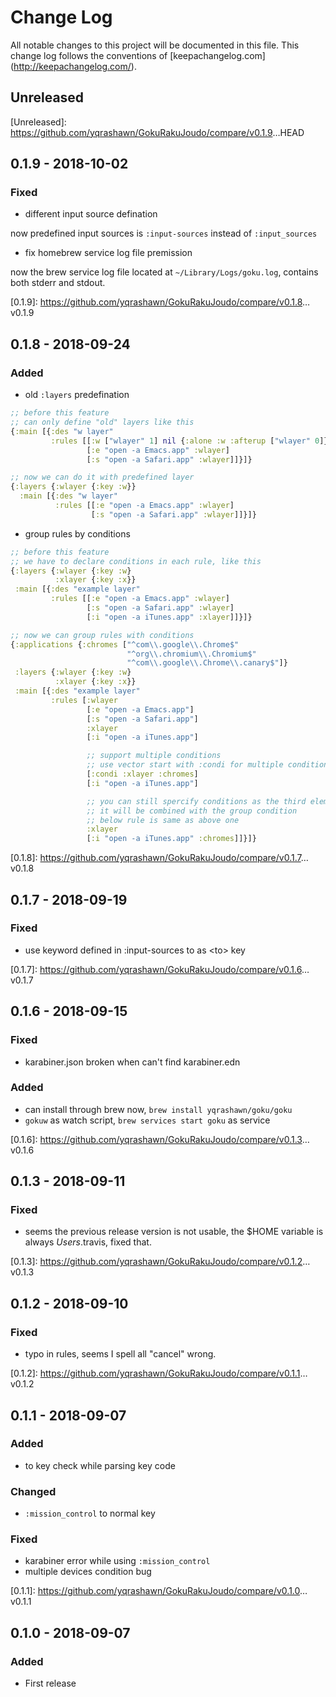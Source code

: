* Change Log
All notable changes to this project will be documented in this file. This change log follows the conventions of [keepachangelog.com](http://keepachangelog.com/).

** Unreleased

[Unreleased]: https://github.com/yqrashawn/GokuRakuJoudo/compare/v0.1.9...HEAD

** 0.1.9 - 2018-10-02
*** Fixed
- different input source defination
now predefined input sources is ~:input-sources~ instead of ~:input_sources~
- fix homebrew service log file premission
now the brew service log file located at ~~/Library/Logs/goku.log~, contains
both stderr and stdout.

[0.1.9]: https://github.com/yqrashawn/GokuRakuJoudo/compare/v0.1.8...v0.1.9

** 0.1.8 - 2018-09-24
*** Added
- old ~:layers~ predefination

#+begin_src clojure
;; before this feature
;; can only define "old" layers like this
{:main [{:des "w layer"
         :rules [[:w ["wlayer" 1] nil {:alone :w :afterup ["wlayer" 0]}]
                 [:e "open -a Emacs.app" :wlayer]
                 [:s "open -a Safari.app" :wlayer]]}]}

;; now we can do it with predefined layer
{:layers {:wlayer {:key :w}}
  :main [{:des "w layer"
          :rules [[:e "open -a Emacs.app" :wlayer]
                  [:s "open -a Safari.app" :wlayer]]}]}
#+end_src

- group rules by conditions

#+begin_src clojure
;; before this feature
;; we have to declare conditions in each rule, like this
{:layers {:wlayer {:key :w}
          :xlayer {:key :x}}
 :main [{:des "example layer"
         :rules [[:e "open -a Emacs.app" :wlayer]
                 [:s "open -a Safari.app" :wlayer]
                 [:i "open -a iTunes.app" :xlayer]]}]}

;; now we can group rules with conditions
{:applications {:chromes ["^com\\.google\\.Chrome$"
                          "^org\\.chromium\\.Chromium$"
                          "^com\\.google\\.Chrome\\.canary$"]}
 :layers {:wlayer {:key :w}
          :xlayer {:key :x}}
 :main [{:des "example layer"
         :rules [:wlayer
                 [:e "open -a Emacs.app"]
                 [:s "open -a Safari.app"]
                 :xlayer
                 [:i "open -a iTunes.app"]

                 ;; support multiple conditions
                 ;; use vector start with :condi for multiple conditions
                 [:condi :xlayer :chromes]
                 [:i "open -a iTunes.app"]

                 ;; you can still spercify conditions as the third element of the rule vector
                 ;; it will be combined with the group condition
                 ;; below rule is same as above one
                 :xlayer
                 [:i "open -a iTunes.app" :chromes]]}]}
#+end_src

[0.1.8]: https://github.com/yqrashawn/GokuRakuJoudo/compare/v0.1.7...v0.1.8

** 0.1.7 - 2018-09-19
*** Fixed
- use keyword defined in :input-sources to as <to> key

[0.1.7]: https://github.com/yqrashawn/GokuRakuJoudo/compare/v0.1.6...v0.1.7

** 0.1.6 - 2018-09-15
*** Fixed
- karabiner.json broken when can't find karabiner.edn
*** Added
- can install through brew now, ~brew install yqrashawn/goku/goku~
- ~gokuw~ as watch script, ~brew services start goku~ as service

[0.1.6]: https://github.com/yqrashawn/GokuRakuJoudo/compare/v0.1.3...v0.1.6

** 0.1.3 - 2018-09-11
*** Fixed
- seems the previous release version is not usable, the $HOME variable is always
  /Users/.travis, fixed that.

[0.1.3]: https://github.com/yqrashawn/GokuRakuJoudo/compare/v0.1.2...v0.1.3

** 0.1.2 - 2018-09-10
*** Fixed
- typo in rules, seems I spell all "cancel" wrong.

[0.1.2]: https://github.com/yqrashawn/GokuRakuJoudo/compare/v0.1.1...v0.1.2

** 0.1.1 - 2018-09-07
*** Added
- to key check while parsing key code
*** Changed
- ~:mission_control~ to normal key
*** Fixed
- karabiner error while using ~:mission_control~
- multiple devices condition bug

[0.1.1]: https://github.com/yqrashawn/GokuRakuJoudo/compare/v0.1.0...v0.1.1

** 0.1.0 - 2018-09-07
*** Added
- First release

